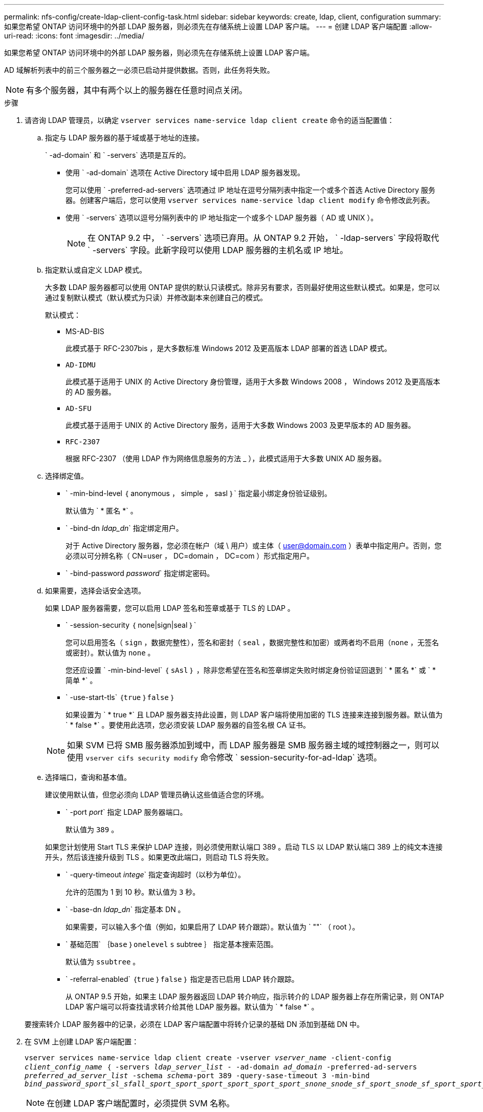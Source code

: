 ---
permalink: nfs-config/create-ldap-client-config-task.html 
sidebar: sidebar 
keywords: create, ldap, client, configuration 
summary: 如果您希望 ONTAP 访问环境中的外部 LDAP 服务器，则必须先在存储系统上设置 LDAP 客户端。 
---
= 创建 LDAP 客户端配置
:allow-uri-read: 
:icons: font
:imagesdir: ../media/


[role="lead"]
如果您希望 ONTAP 访问环境中的外部 LDAP 服务器，则必须先在存储系统上设置 LDAP 客户端。

AD 域解析列表中的前三个服务器之一必须已启动并提供数据。否则，此任务将失败。

[NOTE]
====
有多个服务器，其中有两个以上的服务器在任意时间点关闭。

====
.步骤
. 请咨询 LDAP 管理员，以确定 `vserver services name-service ldap client create` 命令的适当配置值：
+
.. 指定与 LDAP 服务器的基于域或基于地址的连接。
+
` -ad-domain` 和 ` -servers` 选项是互斥的。

+
*** 使用 ` -ad-domain` 选项在 Active Directory 域中启用 LDAP 服务器发现。
+
您可以使用 ` -preferred-ad-servers` 选项通过 IP 地址在逗号分隔列表中指定一个或多个首选 Active Directory 服务器。创建客户端后，您可以使用 `vserver services name-service ldap client modify` 命令修改此列表。

*** 使用 ` -servers` 选项以逗号分隔列表中的 IP 地址指定一个或多个 LDAP 服务器（ AD 或 UNIX ）。
+
[NOTE]
====
在 ONTAP 9.2 中， ` -servers` 选项已弃用。从 ONTAP 9.2 开始， ` -ldap-servers` 字段将取代 ` -servers` 字段。此新字段可以使用 LDAP 服务器的主机名或 IP 地址。

====


.. 指定默认或自定义 LDAP 模式。
+
大多数 LDAP 服务器都可以使用 ONTAP 提供的默认只读模式。除非另有要求，否则最好使用这些默认模式。如果是，您可以通过复制默认模式（默认模式为只读）并修改副本来创建自己的模式。

+
默认模式：

+
*** MS-AD-BIS
+
此模式基于 RFC-2307bis ，是大多数标准 Windows 2012 及更高版本 LDAP 部署的首选 LDAP 模式。

*** `AD-IDMU`
+
此模式基于适用于 UNIX 的 Active Directory 身份管理，适用于大多数 Windows 2008 ， Windows 2012 及更高版本的 AD 服务器。

*** `AD-SFU`
+
此模式基于适用于 UNIX 的 Active Directory 服务，适用于大多数 Windows 2003 及更早版本的 AD 服务器。

*** `RFC-2307`
+
根据 RFC-2307 （使用 LDAP 作为网络信息服务的方法 _ ），此模式适用于大多数 UNIX AD 服务器。



.. 选择绑定值。
+
*** ` -min-bind-level ｛ anonymous ， simple ， sasl ｝` 指定最小绑定身份验证级别。
+
默认值为 ` * 匿名 *` 。

*** ` -bind-dn _ldap_dn_` 指定绑定用户。
+
对于 Active Directory 服务器，您必须在帐户（域 \ 用户）或主体（ user@domain.com ）表单中指定用户。否则，您必须以可分辨名称（ CN=user ， DC=domain ， DC=com ）形式指定用户。

*** ` -bind-password _password_` 指定绑定密码。


.. 如果需要，选择会话安全选项。
+
如果 LDAP 服务器需要，您可以启用 LDAP 签名和签章或基于 TLS 的 LDAP 。

+
*** ` -session-security ｛ none|sign|seal ｝`
+
您可以启用签名（ `sign` ，数据完整性），签名和密封（ `seal` ，数据完整性和加密）或两者均不启用（`none` ，无签名或密封）。默认值为 `none` 。

+
您还应设置 ` -min-bind-level` ｛ `sAsl` ｝ ，除非您希望在签名和签章绑定失败时绑定身份验证回退到 ` * 匿名 *` 或 ` * 简单 *` 。

*** ` -use-start-tls` ｛`true` ｝`false` ｝
+
如果设置为 ` * true *` 且 LDAP 服务器支持此设置，则 LDAP 客户端将使用加密的 TLS 连接来连接到服务器。默认值为 ` * false *` 。要使用此选项，您必须安装 LDAP 服务器的自签名根 CA 证书。

+
[NOTE]
====
如果 SVM 已将 SMB 服务器添加到域中，而 LDAP 服务器是 SMB 服务器主域的域控制器之一，则可以使用 `vserver cifs security modify` 命令修改 ` session-security-for-ad-ldap` 选项。

====


.. 选择端口，查询和基本值。
+
建议使用默认值，但您必须向 LDAP 管理员确认这些值适合您的环境。

+
*** ` -port _port_` 指定 LDAP 服务器端口。
+
默认值为 `389` 。

+
如果您计划使用 Start TLS 来保护 LDAP 连接，则必须使用默认端口 389 。启动 TLS 以 LDAP 默认端口 389 上的纯文本连接开头，然后该连接升级到 TLS 。如果更改此端口，则启动 TLS 将失败。

*** ` -query-timeout _intege_` 指定查询超时（以秒为单位）。
+
允许的范围为 1 到 10 秒。默认值为 `3` 秒。

*** ` -base-dn _ldap_dn_` 指定基本 DN 。
+
如果需要，可以输入多个值（例如，如果启用了 LDAP 转介跟踪）。默认值为 ` ""` （ root ）。

*** ` 基础范围` ｛`base` ｝`onelevel` `s` subtree ｝ 指定基本搜索范围。
+
默认值为 `ssubtree` 。

*** ` -referral-enabled` ｛`true` ｝`false` ｝ 指定是否已启用 LDAP 转介跟踪。
+
从 ONTAP 9.5 开始，如果主 LDAP 服务器返回 LDAP 转介响应，指示转介的 LDAP 服务器上存在所需记录，则 ONTAP LDAP 客户端可以将查找请求转介给其他 LDAP 服务器。默认值为 ` * false *` 。

+
要搜索转介 LDAP 服务器中的记录，必须在 LDAP 客户端配置中将转介记录的基础 DN 添加到基础 DN 中。





. 在 SVM 上创建 LDAP 客户端配置：
+
`vserver services name-service ldap client create -vserver _vserver_name_ -client-config _client_config_name_ ｛ -servers _ldap_server_list_ - -ad-domain _ad_domain_ -preferred-ad-servers _preferred_ad_server_list_ -schema _schema_-port 389 -query-sase-timeout 3 -min-bind _bind_password_sport_sl_sfall_sport_sport_sport_sport_sport_sport_snone_snode_sf_sport_snode_sf_sport_sport_snode_sf_snode__sf_sport_sport_`

+
[NOTE]
====
在创建 LDAP 客户端配置时，必须提供 SVM 名称。

====
. 验证是否已成功创建 LDAP 客户端配置：
+
`vserver services name-service ldap client show -client-config client_config_name`



以下命令将为 SVM vs1 创建一个名为 ldap1 的新 LDAP 客户端配置，以便与用于 LDAP 的 Active Directory 服务器配合使用：

[listing]
----
cluster1::> vserver services name-service ldap client create -vserver vs1 -client-config ldapclient1 –ad-domain addomain.example.com -schema AD-SFU -port 389 -query-timeout 3 -min-bind-level simple -base-dn DC=addomain,DC=example,DC=com -base-scope subtree -preferred-ad-servers 172.17.32.100
----
以下命令将为 SVM vs1 创建一个名为 ldap1 的新 LDAP 客户端配置，以便与需要签名和签章的 LDAP 的 Active Directory 服务器配合使用：

[listing]
----
cluster1::> vserver services name-service ldap client create -vserver vs1 -client-config ldapclient1 –ad-domain addomain.example.com -schema AD-SFU -port 389 -query-timeout 3 -min-bind-level sasl -base-dn DC=addomain,DC=example,DC=com -base-scope subtree -preferred-ad-servers 172.17.32.100 -session-security seal
----
以下命令将为 SVM vs1 创建一个名为 ldap1 的新 LDAP 客户端配置，以便在需要 LDAP 转介跟踪的情况下使用 Active Directory 服务器：

[listing]
----
cluster1::> vserver services name-service ldap client create -vserver vs1 -client-config ldapclient1 –ad-domain addomain.example.com -schema AD-SFU -port 389 -query-timeout 3 -min-bind-level sasl -base-dn "DC=adbasedomain,DC=example1,DC=com; DC=adrefdomain,DC=example2,DC=com" -base-scope subtree -preferred-ad-servers 172.17.32.100 -referral-enabled true
----
以下命令通过指定基本 DN 来修改 SVM vs1 的 LDAP 客户端配置 ldap1 ：

[listing]
----
cluster1::> vserver services name-service ldap client modify -vserver vs1 -client-config ldap1 -base-dn CN=Users,DC=addomain,DC=example,DC=com
----
以下命令通过启用转介跟踪来修改 SVM vs1 的 LDAP 客户端配置 ldap1 ：

[listing]
----
cluster1::> vserver services name-service ldap client modify -vserver vs1 -client-config ldap1 -base-dn "DC=adbasedomain,DC=example1,DC=com; DC=adrefdomain,DC=example2,DC=com"  -referral-enabled true
----